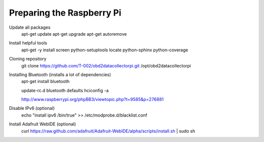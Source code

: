 .. index

Preparing the Raspberry Pi
--------------------------

Update all packages
    apt-get update
    apt-get upgrade
    apt-get autoremove

Install helpful tools
    apt-get -y install screen python-setuptools locate python-sphinx python-coverage

Cloning repository
    git clone https://github.com/T-002/obd2datacollectorpi.git /opt/obd2datacollectorpi



Installing Bluetooth (installs a lot of dependencies)
    apt-get install bluetooth

    update-rc.d bluetooth defaults
    hciconfig -a

    http://www.raspberrypi.org/phpBB3/viewtopic.php?t=9585&p=276881




Disable IPv6 (optional)
    echo "install ipv6 /bin/true" >> /etc/modprobe.d/blacklist.conf

Install Adafruit WebIDE (optional)
    curl https://raw.github.com/adafruit/Adafruit-WebIDE/alpha/scripts/install.sh | sudo sh